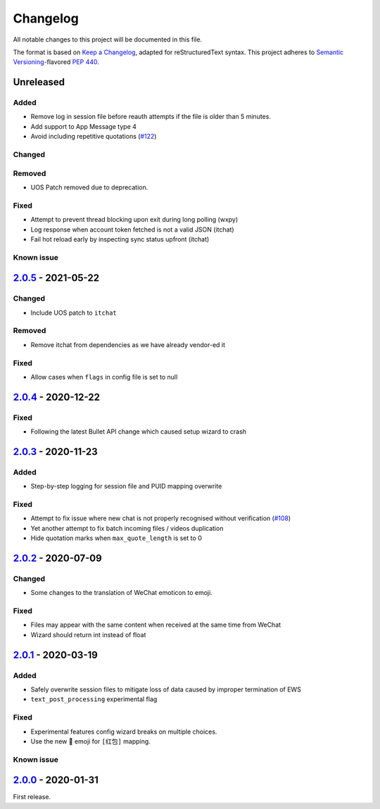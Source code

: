 =========
Changelog
=========

All notable changes to this project will be documented in this file.

The format is based on `Keep a Changelog`_, adapted for reStructuredText syntax.
This project adheres to `Semantic Versioning`_-flavored `PEP 440`_.

.. _Keep a Changelog: https://keepachangelog.com/en/1.0.0/
.. _PEP 440: https://www.python.org/dev/peps/pep-0440/
.. _Semantic Versioning: https://semver.org/spec/v2.0.0.html

Unreleased
==========

Added
-----
- Remove log in session file before reauth attempts if the file is older than 5 minutes.
- Add support to App Message type 4
- Avoid including repetitive quotations (`#122`_)

Changed
-------

Removed
-------
- UOS Patch removed due to deprecation.

Fixed
-----
- Attempt to prevent thread blocking upon exit during long polling (wxpy)
- Log response when account token fetched is not a valid JSON (itchat)
- Fail hot reload early by inspecting sync status upfront (itchat)

Known issue
-----------

2.0.5_ - 2021-05-22
===================

Changed
-------
- Include UOS patch to ``itchat``

Removed
-------
- Remove itchat from dependencies as we have already vendor-ed it

Fixed
-----
- Allow cases when ``flags`` in config file is set to null

2.0.4_ - 2020-12-22
===================

Fixed
-----
- Following the latest Bullet API change which caused setup wizard to crash


2.0.3_ - 2020-11-23
===================

Added
-----
- Step-by-step logging for session file and PUID mapping overwrite

Fixed
-----
- Attempt to fix issue where new chat is not properly recognised without
  verification (`#108`_)
- Yet another attempt to fix batch incoming files / videos duplication
- Hide quotation marks when ``max_quote_length`` is set to 0

2.0.2_ - 2020-07-09
===================

Changed
-------
- Some changes to the translation of WeChat emoticon to emoji.

Fixed
-----
- Files may appear with the same content when received at the same time from WeChat
- Wizard should return int instead of float

2.0.1_ - 2020-03-19
===================

Added
-----
- Safely overwrite session files to mitigate loss of data caused by improper
  termination of EWS
- ``text_post_processing`` experimental flag

Fixed
-----
- Experimental features config wizard breaks on multiple choices.
- Use the new 🧧 emoji for ``[红包]`` mapping.

Known issue
-----------

2.0.0_ - 2020-01-31
===================
First release.

.. _2.0.0: https://ews.1a23.studio/releases/tag/v2.0.0
.. _2.0.1: https://ews.1a23.studio/compare/v2.0.0...v2.0.1
.. _2.0.2: https://ews.1a23.studio/compare/v2.0.1...v2.0.2
.. _2.0.3: https://ews.1a23.studio/compare/v2.0.2...v2.0.3
.. _2.0.4: https://ews.1a23.studio/compare/v2.0.3...v2.0.4
.. _2.0.5: https://ews.1a23.studio/compare/v2.0.4...v2.0.5
.. _#108: https://github.com/ehForwarderBot/efb-wechat-slave/issues/108
.. _#122: https://github.com/ehForwarderBot/efb-wechat-slave/issues/122
